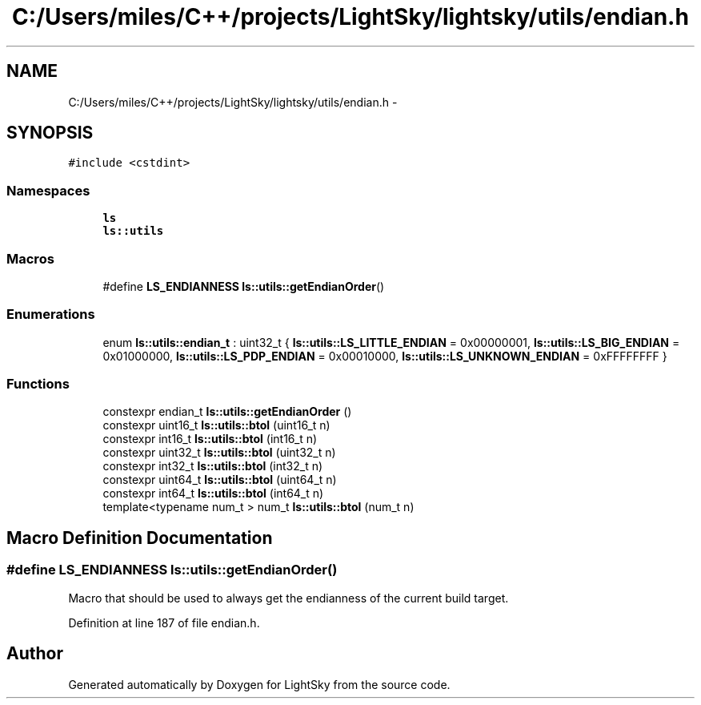 .TH "C:/Users/miles/C++/projects/LightSky/lightsky/utils/endian.h" 3 "Sun Oct 26 2014" "Version Pre-Alpha" "LightSky" \" -*- nroff -*-
.ad l
.nh
.SH NAME
C:/Users/miles/C++/projects/LightSky/lightsky/utils/endian.h \- 
.SH SYNOPSIS
.br
.PP
\fC#include <cstdint>\fP
.br

.SS "Namespaces"

.in +1c
.ti -1c
.RI " \fBls\fP"
.br
.ti -1c
.RI " \fBls::utils\fP"
.br
.in -1c
.SS "Macros"

.in +1c
.ti -1c
.RI "#define \fBLS_ENDIANNESS\fP   \fBls::utils::getEndianOrder\fP()"
.br
.in -1c
.SS "Enumerations"

.in +1c
.ti -1c
.RI "enum \fBls::utils::endian_t\fP : uint32_t { \fBls::utils::LS_LITTLE_ENDIAN\fP = 0x00000001, \fBls::utils::LS_BIG_ENDIAN\fP = 0x01000000, \fBls::utils::LS_PDP_ENDIAN\fP = 0x00010000, \fBls::utils::LS_UNKNOWN_ENDIAN\fP = 0xFFFFFFFF }"
.br
.in -1c
.SS "Functions"

.in +1c
.ti -1c
.RI "constexpr endian_t \fBls::utils::getEndianOrder\fP ()"
.br
.ti -1c
.RI "constexpr uint16_t \fBls::utils::btol\fP (uint16_t n)"
.br
.ti -1c
.RI "constexpr int16_t \fBls::utils::btol\fP (int16_t n)"
.br
.ti -1c
.RI "constexpr uint32_t \fBls::utils::btol\fP (uint32_t n)"
.br
.ti -1c
.RI "constexpr int32_t \fBls::utils::btol\fP (int32_t n)"
.br
.ti -1c
.RI "constexpr uint64_t \fBls::utils::btol\fP (uint64_t n)"
.br
.ti -1c
.RI "constexpr int64_t \fBls::utils::btol\fP (int64_t n)"
.br
.ti -1c
.RI "template<typename num_t > num_t \fBls::utils::btol\fP (num_t n)"
.br
.in -1c
.SH "Macro Definition Documentation"
.PP 
.SS "#define LS_ENDIANNESS   \fBls::utils::getEndianOrder\fP()"
Macro that should be used to always get the endianness of the current build target\&. 
.PP
Definition at line 187 of file endian\&.h\&.
.SH "Author"
.PP 
Generated automatically by Doxygen for LightSky from the source code\&.
